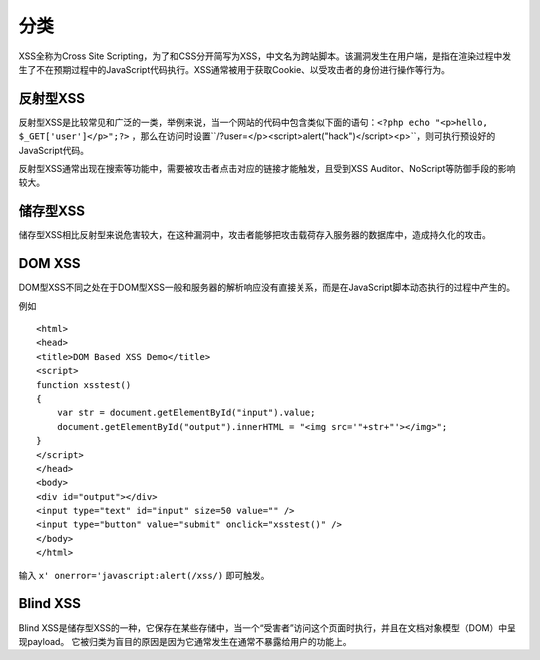 分类
================================

XSS全称为Cross Site Scripting，为了和CSS分开简写为XSS，中文名为跨站脚本。该漏洞发生在用户端，是指在渲染过程中发生了不在预期过程中的JavaScript代码执行。XSS通常被用于获取Cookie、以受攻击者的身份进行操作等行为。

反射型XSS
--------------------------------
反射型XSS是比较常见和广泛的一类，举例来说，当一个网站的代码中包含类似下面的语句：``<?php echo "<p>hello, $_GET['user']</p>";?>`` ，那么在访问时设置``/?user=</p><script>alert("hack")</script><p>``，则可执行预设好的JavaScript代码。

反射型XSS通常出现在搜索等功能中，需要被攻击者点击对应的链接才能触发，且受到XSS Auditor、NoScript等防御手段的影响较大。

储存型XSS
--------------------------------
储存型XSS相比反射型来说危害较大，在这种漏洞中，攻击者能够把攻击载荷存入服务器的数据库中，造成持久化的攻击。

DOM XSS
--------------------------------
DOM型XSS不同之处在于DOM型XSS一般和服务器的解析响应没有直接关系，而是在JavaScript脚本动态执行的过程中产生的。

例如

::

    <html>
    <head>
    <title>DOM Based XSS Demo</title>
    <script>
    function xsstest()
    {
        var str = document.getElementById("input").value;
        document.getElementById("output").innerHTML = "<img src='"+str+"'></img>";
    }
    </script>
    </head>
    <body>
    <div id="output"></div>
    <input type="text" id="input" size=50 value="" />
    <input type="button" value="submit" onclick="xsstest()" />
    </body>
    </html>

输入 ``x' onerror='javascript:alert(/xss/)`` 即可触发。

Blind XSS
--------------------------------
Blind XSS是储存型XSS的一种，它保存在某些存储中，当一个“受害者”访问这个页面时执行，并且在文档对象模型（DOM）中呈现payload。 它被归类为盲目的原因是因为它通常发生在通常不暴露给用户的功能上。
